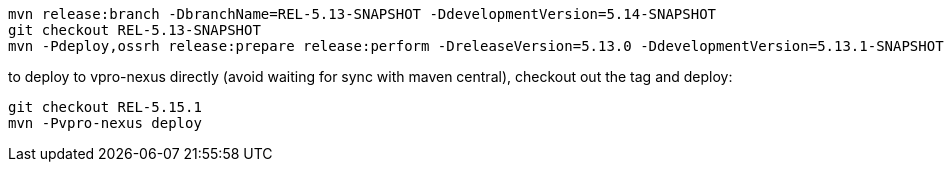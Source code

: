 [source,bash]
----
mvn release:branch -DbranchName=REL-5.13-SNAPSHOT -DdevelopmentVersion=5.14-SNAPSHOT
git checkout REL-5.13-SNAPSHOT
mvn -Pdeploy,ossrh release:prepare release:perform -DreleaseVersion=5.13.0 -DdevelopmentVersion=5.13.1-SNAPSHOT

----

to deploy to vpro-nexus directly (avoid waiting for sync with maven central), checkout out the tag and deploy:

[source,bash]
----
git checkout REL-5.15.1
mvn -Pvpro-nexus deploy
----